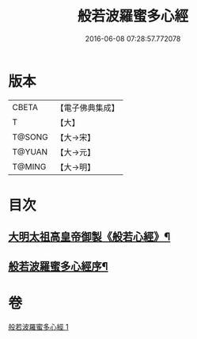 #+TITLE: 般若波羅蜜多心經 
#+DATE: 2016-06-08 07:28:57.772078

* 版本
 |     CBETA|【電子佛典集成】|
 |         T|【大】     |
 |    T@SONG|【大→宋】   |
 |    T@YUAN|【大→元】   |
 |    T@MING|【大→明】   |

* 目次
** [[file:KR6c0128_000.txt::000-0848a3][大明太祖高皇帝御製《般若心經》¶]]
** [[file:KR6c0128_000.txt::000-0848b20][般若波羅蜜多心經序¶]]

* 卷
[[file:KR6c0128_001.txt][般若波羅蜜多心經 1]]

